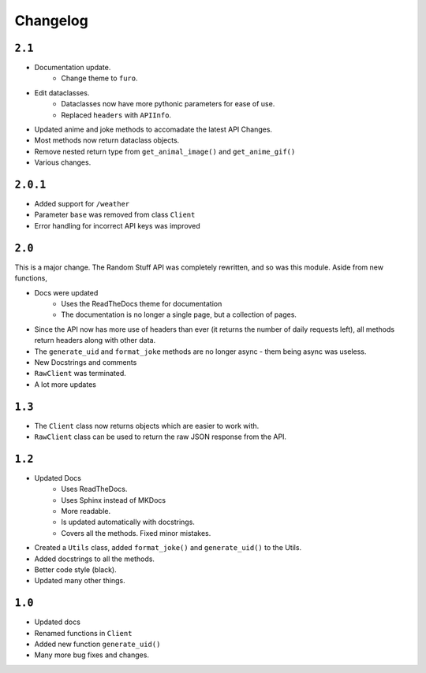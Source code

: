 ################################
Changelog
################################


*************
``2.1``
*************

* Documentation update.
    * Change theme to ``furo``.
* Edit dataclasses.
    * Dataclasses now have more pythonic parameters for ease of use.
    * Replaced ``headers`` with ``APIInfo``.
* Updated anime and joke methods to accomadate the latest API Changes.
* Most methods now return dataclass objects.
* Remove nested return type from ``get_animal_image()`` and ``get_anime_gif()``
* Various changes.

*************
``2.0.1``
*************

* Added support for ``/weather``
* Parameter ``base`` was removed from class ``Client``
* Error handling for incorrect API keys was improved

*************
``2.0``
*************

This is a major change. The Random Stuff API was completely rewritten, and so was this module. Aside from new functions,

* Docs were updated
    * Uses the ReadTheDocs theme for documentation
    * The documentation is no longer a single page, but a collection of pages.
* Since the API now has more use of headers than ever (it returns the number of daily requests left), all methods return headers along with other data.
* The ``generate_uid`` and ``format_joke`` methods are no longer async - them being async was useless.
* New Docstrings and comments
* ``RawClient`` was terminated.
* A lot more updates

*************
``1.3``
*************

* The ``Client`` class now returns objects which are easier to work with.
* ``RawClient`` class can be used to return the raw JSON response from the API.

*************
``1.2``
*************

* Updated Docs
    * Uses ReadTheDocs.
    * Uses Sphinx instead of MKDocs
    * More readable.
    * Is updated automatically with docstrings.
    * Covers all the methods. Fixed minor mistakes.
* Created a ``Utils`` class, added ``format_joke()`` and ``generate_uid()`` to the Utils.
* Added docstrings to all the methods.
* Better code style (black).
* Updated many other things.

*************
``1.0``
*************

* Updated docs
* Renamed functions in ``Client``
* Added new function ``generate_uid()``
* Many more bug fixes and changes.